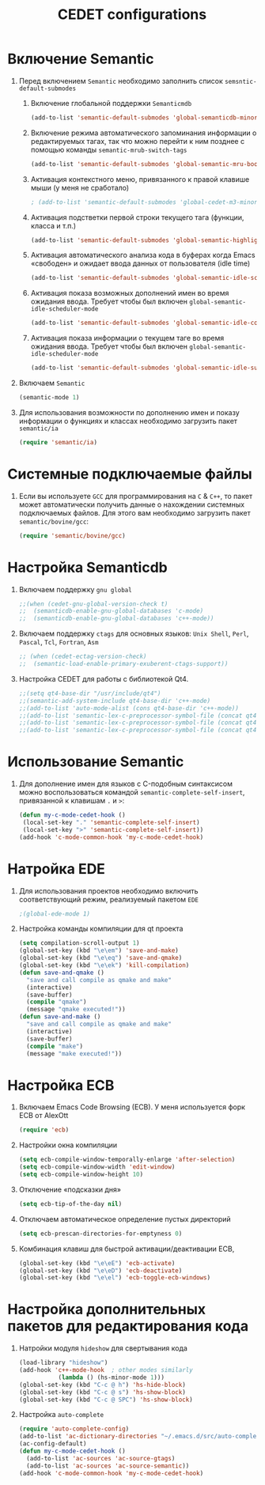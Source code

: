 #+TITLE: CEDET configurations
* Включение Semantic
1. Перед включением ~Semantic~ необходимо заполнить список
   ~semsntic-default-submodes~
   1. Включение глобальной поддержки ~Semanticmdb~
      #+begin_src emacs-lisp 
(add-to-list 'semantic-default-submodes 'global-semanticdb-minor-mode)
      #+end_src
   2. Включение режима автоматического запоминания информации о
      редактируемых тагах, так что можно перейти к ним позднее с
      помощью команды ~semantic-mrub-switch-tags~
      #+begin_src emacs-lisp
(add-to-list 'semantic-default-submodes 'global-semantic-mru-bookmark-mode)
      #+end_src
   3. Активация контекстного меню, привязанного к правой клавише мыши
      (у меня не сработало)
      #+begin_src emacs-lisp
; (add-to-list 'semantic-default-submodes 'global-cedet-m3-minor-mode)
      #+end_src
   4. Активация подстветки первой строки текущего тага (функции,
      класса и т.п.)
      #+begin_src emacs-lisp
(add-to-list 'semantic-default-submodes 'global-semantic-highlight-func-mode)
      #+end_src
   5. Активация автоматического анализа кода в буферах когда Emacs
      «свободен» и ожидает ввода данных от пользователя (idle time) 
      #+begin_src emacs-lisp
(add-to-list 'semantic-default-submodes 'global-semantic-idle-scheduler-mode)
      #+end_src
   6. Активация показа возможных дополнений имен во время ожидания
      ввода. Требует чтобы был включен
      ~global-semantic-idle-scheduler-mode~
      #+begin_src emacs-lisp
(add-to-list 'semantic-default-submodes 'global-semantic-idle-completions-mode)
      #+end_src
   7. Активация показа информации о текущем таге во время ожидания
      ввода. Требует чтобы был включен 
      ~global-semantic-idle-scheduler-mode~ 
      #+begin_src emacs-lisp
(add-to-list 'semantic-default-submodes 'global-semantic-idle-summary-mode)
      #+end_src
2. Включаем ~Semantic~ 
   #+begin_src emacs-lisp
   (semantic-mode 1) 
   #+end_src
3. Для использования  возможности по дополнению имен и показу
   информации о функциях и классах необходимо загрузить пакет
   ~semantic/ia~
   #+begin_src emacs-lisp
(require 'semantic/ia)
   #+end_src

* Системные подключаемые файлы
1. Если вы используете ~GCC~ для программирования на ~C~ & ~C++~, то пакет
   может автоматически получить данные о нахождении системных
   подключаемых файлов. Для этого вам необходимо загрузить пакет
   ~semantic/bovine/gcc~:
   #+begin_src emacs-lisp
(require 'semantic/bovine/gcc)
   #+end_src

* Настройка Semanticdb
1. Включаем поддержку ~gnu global~ 
   #+begin_src emacs-lisp
;;(when (cedet-gnu-global-version-check t)
;;  (semanticdb-enable-gnu-global-databases 'c-mode)
;;  (semanticdb-enable-gnu-global-databases 'c++-mode))
  #+end_src
2. Включаем поддержку ~ctags~ для основных языков: ~Unix Shell~,
   ~Perl~, ~Pascal~, ~Tcl~, ~Fortran~, ~Asm~
   #+begin_src emacs-lisp
;; (when (cedet-ectag-version-check)
;;  (semantic-load-enable-primary-exuberent-ctags-support))
   #+end_src
3. Настройка CEDET для работы с библиотекой Qt4.
   #+begin_src emacs-lisp
;;(setq qt4-base-dir "/usr/include/qt4")
;;(semantic-add-system-include qt4-base-dir 'c++-mode)
;;(add-to-list 'auto-mode-alist (cons qt4-base-dir 'c++-mode))
;;(add-to-list 'semantic-lex-c-preprocessor-symbol-file (concat qt4-base-dir "/Qt/qconfig.h"))
;;(add-to-list 'semantic-lex-c-preprocessor-symbol-file (concat qt4-base-dir "/Qt/qconfig-dist.h"))
;;(add-to-list 'semantic-lex-c-preprocessor-symbol-file (concat qt4-base-dir "/Qt/qglobal.h"))
   #+end_src

* Использование Semantic
1. Для дополнение имен для языков с C-подобным синтаксисом можно
   воспользоваться командой ~semantic-complete-self-insert~,
   привязанной к клавишам ~.~ и ~>~:
   #+begin_src emacs-lisp
(defun my-c-mode-cedet-hook ()
 (local-set-key "." 'semantic-complete-self-insert)
 (local-set-key ">" 'semantic-complete-self-insert))
(add-hook 'c-mode-common-hook 'my-c-mode-cedet-hook)
   #+end_src
* Натройка EDE
1. Для использования проектов необходимо включить соответствующий
   режим, реализуемый пакетом ~EDE~
   #+begin_src emacs-lisp
;(global-ede-mode 1)
   #+end_src
2. Настройка команды компиляции для qt проекта
   #+begin_src emacs-lisp
(setq compilation-scroll-output 1)
(global-set-key (kbd "\e\em") 'save-and-make)
(global-set-key (kbd "\e\eq") 'save-and-qmake)
(global-set-key (kbd "\e\ek") 'kill-compilation)
(defun save-and-qmake ()
  "save and call compile as qmake and make"
  (interactive)
  (save-buffer)
  (compile "qmake")
  (message "qmake executed!"))
(defun save-and-make ()
  "save and call compile as qmake and make"
  (interactive)
  (save-buffer)
  (compile "make")
  (message "make executed!"))
   #+end_src

* Настройка ECB
1. Включаем Emacs Code Browsing (ECB). У меня используется форк ECB
   от AlexOtt
   #+begin_src emacs-lisp
(require 'ecb)
   #+end_src
2. Настройки окна компиляции
   #+begin_src emacs-lisp
(setq ecb-compile-window-temporally-enlarge 'after-selection)
(setq ecb-compile-window-width 'edit-window)
(setq ecb-compile-window-height 10)
   #+end_src
3. Отключение «подсказки дня»
   #+begin_src emacs-lisp
(setq ecb-tip-of-the-day nil)
   #+end_src
4. Отключаем автоматическое определение пустых директорий
   #+begin_src emacs-lisp
(setq ecb-prescan-directories-for-emptyness 0)
   #+end_src
5. Комбинация клавиш для быстрой активации/деактивации ECB, 
   #+begin_src emacs-lisp
(global-set-key (kbd "\e\eE") 'ecb-activate)
(global-set-key (kbd "\e\eD") 'ecb-deactivate)
(global-set-key (kbd "\e\el") 'ecb-toggle-ecb-windows)
   #+end_src
* Настройка дополнительных пакетов для редактирования кода
1. Натройки модуля ~hideshow~ для свертывания кода
   #+begin_src emacs-lisp
(load-library "hideshow")
(add-hook 'c++-mode-hook  ; other modes similarly
           (lambda () (hs-minor-mode 1)))
(global-set-key (kbd "C-c @ h") 'hs-hide-block)
(global-set-key (kbd "C-c @ s") 'hs-show-block)
(global-set-key (kbd "C-c @ SPC") 'hs-show-block)
   #+end_src

2. Настройка ~auto-complete~
   #+begin_src emacs-lisp
(require 'auto-complete-config)
(add-to-list 'ac-dictionary-directories "~/.emacs.d/src/auto-complete/dict")
(ac-config-default)
(defun my-c-mode-cedet-hook ()
  (add-to-list 'ac-sources 'ac-source-gtags)
  (add-to-list 'ac-sources 'ac-source-semantic))
(add-hook 'c-mode-common-hook 'my-c-mode-cedet-hook)
   #+end_src


